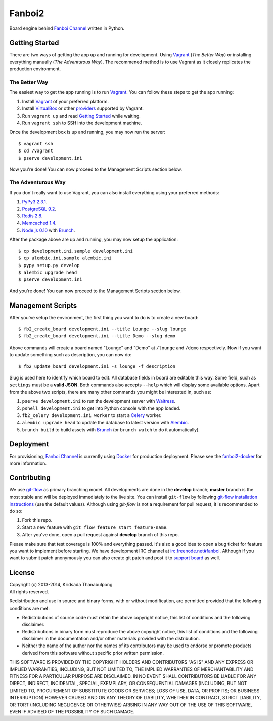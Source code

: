 Fanboi2 |ci|
============

Board engine behind `Fanboi Channel <https://fanboi.ch/>`_ written in Python.

.. |ci| image:: https://api.travis-ci.org/pxfs/fanboi2.png?branch=develop
        :target: https://travis-ci.org/pxfs/fanboi2

Getting Started
---------------

There are two ways of getting the app up and running for development. Using `Vagrant <http://vagrantup.com/>`_ (*The Better Way*) or installing everything manually (*The Adventurous Way*). The recommened method is to use Vagrant as it closely replicates the production environment.

The Better Way
~~~~~~~~~~~~~~

The easiest way to get the app running is to run `Vagrant`_. You can follow these steps to get the app running:

1. Install `Vagrant`_ of your preferred platform.
2. Install `VirtualBox <https://www.virtualbox.org/>`_ or other `providers <http://docs.vagrantup.com/v2/providers/index.html>`_ supported by Vagrant.
3. Run ``vagrant up`` and read `Getting Started <http://docs.vagrantup.com/v2/getting-started/index.html>`_ while waiting.
4. Run ``vagrant ssh`` to SSH into the development machine.

Once the development box is up and running, you may now run the server::

    $ vagrant ssh
    $ cd /vagrant
    $ pserve development.ini

Now you're done! You can now proceed to the Management Scripts section below.

The Adventurous Way
~~~~~~~~~~~~~~~~~~~

If you don't really want to use Vagrant, you can also install everything using your preferred methods:

1. `PyPy3 2.3.1 <http://pypy.org/download.html#default-with-a-jit-compiler>`_.
2. `PostgreSQL 9.2 <http://www.postgresql.org/>`_.
3. `Redis 2.8 <http://redis.io/>`_.
4. `Memcached 1.4 <http://www.memcached.org/>`_.
5. `Node.js 0.10 <http://nodejs.org/>`_ with `Brunch <http://brunch.io/>`_.

After the package above are up and running, you may now setup the application::

    $ cp development.ini.sample development.ini
    $ cp alembic.ini.sample alembic.ini
    $ pypy setup.py develop
    $ alembic upgrade head
    $ pserve development.ini

And you're done! You can now proceed to the Management Scripts section below.

Management Scripts
------------------

After you've setup the environment, the first thing you want to do is to create a new board::

    $ fb2_create_board development.ini --title Lounge --slug lounge
    $ fb2_create_board development.ini --title Demo --slug demo

Above commands will create a board named "Lounge" and "Demo" at ``/lounge`` and ``/demo`` respectively. Now if you want to update something such as description, you can now do::

    $ fb2_update_board development.ini -s lounge -f description

Slug is used here to identify which board to edit. All database fields in board are editable this way. Some field, such as ``settings`` must be a **valid JSON**. Both commands also accepts ``--help`` which will display some available options. Apart from the above two scripts, there are many other commands you might be interested in, such as:

1. ``pserve development.ini`` to run the development server with `Waitress <http://waitress.readthedocs.org/en/latest/>`_.
2. ``pshell development.ini`` to get into Python console with the app loaded.
3. ``fb2_celery development.ini worker`` to start a `Celery <http://www.celeryproject.org/>`_ worker.
4. ``alembic upgrade head`` to update the database to latest version with `Alembic <http://alembic.readthedocs.org/en/latest/>`_.
5. ``brunch build`` to build assets with `Brunch <http://brunch.io/>`_ (or ``brunch watch`` to do it automatically).

Deployment
----------

For provisioning, `Fanboi Channel <https://fanboi.ch/>`_ is currently using `Docker <https://www.docker.com/>`_ for production deployment. Please see the `fanboi2-docker <https://github.com/pxfs/fanboi2-docker/>`_ for more information.

Contributing
------------

We use `git-flow <https://github.com/nvie/gitflow>`_ as primary branching model. All developments are done in the **develop** branch; **master** branch is the most stable and will be deployed immediately to the live site. You can install ``git-flow`` by following `git-flow installation instructions <https://github.com/nvie/gitflow/wiki/Installation>`_ (use the default values). Although using `git-flow` is not a requirement for pull request, it is recommended to do so:

1. Fork this repo.
2. Start a new feature with ``git flow feature start feature-name``.
3. After you've done, open a pull request against **develop** branch of this repo.

Please make sure that test coverage is 100% and everything passed. It's also a good idea to open a bug ticket for feature you want to implement before starting. We have development IRC channel at `irc.freenode.net#fanboi <irc://irc.freenode.net/#fanboi>`_. Although if you want to submit patch anonymously you can also create git patch and post it to `support board <https://fanboi.ch/meta/>`_ as well.

License
-------

| Copyright (c) 2013-2014, Kridsada Thanabulpong
| All rights reserved.

Redistribution and use in source and binary forms, with or without modification, are permitted provided that the following conditions are met:

- Redistributions of source code must retain the above copyright notice, this list of conditions and the following disclaimer.
- Redistributions in binary form must reproduce the above copyright notice, this list of conditions and the following disclaimer in the documentation and/or other materials provided with the distribution.
- Neither the name of the author nor the names of its contributors may be used to endorse or promote products derived from this software without specific prior written permission.

THIS SOFTWARE IS PROVIDED BY THE COPYRIGHT HOLDERS AND CONTRIBUTORS "AS IS" AND ANY EXPRESS OR IMPLIED WARRANTIES, INCLUDING, BUT NOT LIMITED TO, THE IMPLIED WARRANTIES OF MERCHANTABILITY AND FITNESS FOR A PARTICULAR PURPOSE ARE DISCLAIMED. IN NO EVENT SHALL CONTRIBUTORS BE LIABLE FOR ANY DIRECT, INDIRECT, INCIDENTAL, SPECIAL, EXEMPLARY, OR CONSEQUENTIAL DAMAGES (INCLUDING, BUT NOT LIMITED TO, PROCUREMENT OF SUBSTITUTE GOODS OR SERVICES; LOSS OF USE, DATA, OR PROFITS; OR BUSINESS INTERRUPTION) HOWEVER CAUSED AND ON ANY THEORY OF LIABILITY, WHETHER IN CONTRACT, STRICT LIABILITY, OR TORT (INCLUDING NEGLIGENCE OR OTHERWISE) ARISING IN ANY WAY OUT OF THE USE OF THIS SOFTWARE, EVEN IF ADVISED OF THE POSSIBILITY OF SUCH DAMAGE.
